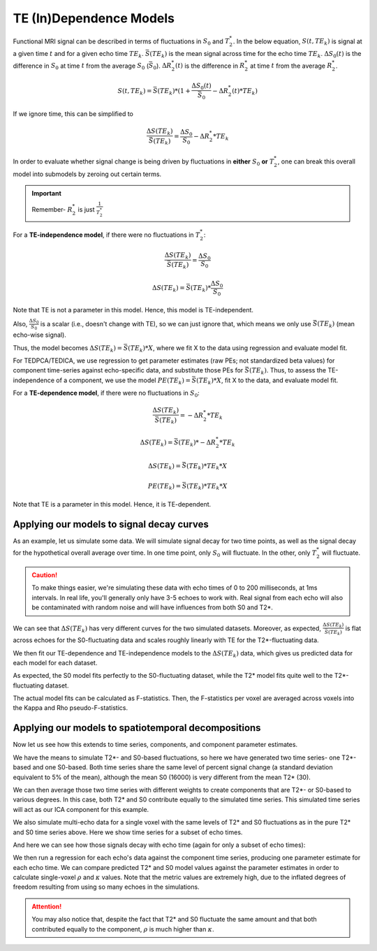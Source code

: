 .. _dependence models:

TE (In)Dependence Models
````````````````````````

Functional MRI signal can be described in terms of fluctuations in :math:`S_0`
and :math:`T_2^*`.
In the below equation, :math:`S(t, TE_k)` is signal at a given time :math:`t`
and for a given echo time :math:`TE_k`.
:math:`\bar{S}(TE_k)` is the mean signal across time for the echo time
:math:`TE_k`.
:math:`{\Delta}{S_0}(t)` is the difference in :math:`S_0` at time :math:`t` from the average :math:`S_0` (:math:`\bar{S}_0`).
:math:`{\Delta}{R_2^*}(t)` is the difference in :math:`R_2^*` at time :math:`t` from the average :math:`R_2^*`.

.. math::
  S(t, TE_k) = \bar{S}(TE_k) * (1 + \frac{{\Delta}{S_0}(t)}{\bar{S}_0} - {\Delta}{R_2^*}(t)*TE_k)

If we ignore time, this can be simplified to

.. math::
  \frac{{\Delta}S(TE_k)}{\bar{S}(TE_k)} = \frac{{\Delta}S_0}{S_0}-{\Delta}{R_2^*}*TE_k

In order to evaluate whether signal change is being driven by fluctuations in
**either** :math:`S_0` **or** :math:`T_2^*`, one can break this overall model
into submodels by zeroing out certain terms.

.. important::
   Remember- :math:`R_2^*` is just :math:`\frac{1}{T_2^*}`

For a **TE-independence model**, if there were no fluctuations in :math:`T_2^*`:

.. math::
  \frac{{\Delta}S(TE_k)}{\bar{S(TE_k)}} = \frac{{\Delta}S_0}{S_0}

  {\Delta}S(TE_k) = {\bar{S}(TE_k)} * \frac{{\Delta}S_0}{S_0}

Note that TE is not a parameter in this model.
Hence, this model is TE-independent.

Also, :math:`\frac{{\Delta}S_0}{S_0}` is a scalar (i.e., doesn't change with
TE), so we can just ignore that, which means we only use :math:`{\bar{S}(TE_k)}`
(mean echo-wise signal).

Thus, the model becomes :math:`{\Delta}S(TE_k) = {\bar{S}(TE_k)} * X`, where we
fit X to the data using regression and evaluate model fit.

For TEDPCA/TEDICA, we use regression to get parameter estimates (raw PEs; not
standardized beta values) for component time-series against echo-specific data,
and substitute those PEs for :math:`{\bar{S}(TE_k)}`.
Thus, to assess the TE-independence of a component, we use the model
:math:`PE(TE_k) = {\bar{S}(TE_k)} * X`, fit X to the data, and evaluate model
fit.

For a **TE-dependence model**, if there were no fluctuations in :math:`S_0`:

.. math::
  \frac{{\Delta}S(TE_k)}{\bar{S}(TE_k)} = -{\Delta}{R_2^*}*TE_k

  {\Delta}S(TE_k) = {\bar{S}(TE_k)} * -{\Delta}{R_2^*}*TE_k

  {\Delta}S(TE_k) = {\bar{S}(TE_k)} * TE_k * X

  PE(TE_k) = {\bar{S}(TE_k)} * TE_k * X

Note that TE is a parameter in this model. Hence, it is TE-dependent.

Applying our models to signal decay curves
******************************************

As an example, let us simulate some data.
We will simulate signal decay for two time points, as well as the signal decay
for the hypothetical overall average over time.
In one time point, only :math:`S_0` will fluctuate.
In the other, only :math:`T_2^*` will fluctuate.

.. caution::
  To make things easier, we're simulating these data with echo times of 0 to
  200 milliseconds, at 1ms intervals.
  In real life, you'll generally only have 3-5 echoes to work with.
  Real signal from each echo will also be contaminated with random noise and
  will have influences from both S0 and T2*.

.. image:: /_static/b01_simulated_fluctuations.png

We can see that :math:`{\Delta}S(TE_k)` has very different curves for the two
simulated datasets.
Moreover, as expected, :math:`\frac{{\Delta}S(TE_k)}{\bar{S}(TE_k)}` is flat
across echoes for the S0-fluctuating data and scales roughly linearly with TE
for the T2\*-fluctuating data.

We then fit our TE-dependence and TE-independence models to the
:math:`{\Delta}S(TE_k)` data, which gives us predicted data for each model for
each dataset.

.. image:: /_static/b02_model_fits.png

As expected, the S0 model fits perfectly to the S0-fluctuating dataset, while
the T2\* model fits quite well to the T2\*-fluctuating dataset.

The actual model fits can be calculated as F-statistics.
Then, the F-statistics per voxel are averaged across voxels into the Kappa and
Rho pseudo-F-statistics.

Applying our models to spatiotemporal decompositions
****************************************************

Now let us see how this extends to time series, components, and component
parameter estimates.

We have the means to simulate T2\*- and S0-based fluctuations, so here we have
generated two time series- one T2\*-based and one S0-based.
Both time series share the same level of percent signal change (a standard
deviation equivalent to 5\% of the mean), although the mean S0 (16000) is very
different from the mean T2* (30).

We can then average those two time series with different weights to create
components that are T2\*- or S0-based to various degrees.
In this case, both T2\* and S0 contribute equally to the simulated time series.
This simulated time series will act as our ICA component for this example.

.. image:: /_static/b03_component_timeseries.png

We also simulate multi-echo data for a single voxel with the same levels of
T2\* and S0 fluctuations as in the pure T2\* and S0 time series above.
Here we show time series for a subset of echo times.

.. image:: /_static/b04_echo_timeseries.png

And here we can see how those signals decay with echo time (again for only a
subset of echo times):

.. image:: /_static/b05_echo_value_distributions.png

We then run a regression for each echo's data against the component time series,
producing one parameter estimate for each echo time.
We can compare predicted T2* and S0 model values against the parameter estimates
in order to calculate single-voxel :math:`\rho` and :math:`\kappa` values.
Note that the metric values are extremely high, due to the inflated
degrees of freedom resulting from using so many echoes in the simulations.

.. attention::
   You may also notice that, despite the fact that T2* and S0 fluctuate the same
   amount and that both contributed equally to the component, :math:`\rho` is
   much higher than :math:`\kappa`.

.. image:: /_static/b06_component_model_fits.png
